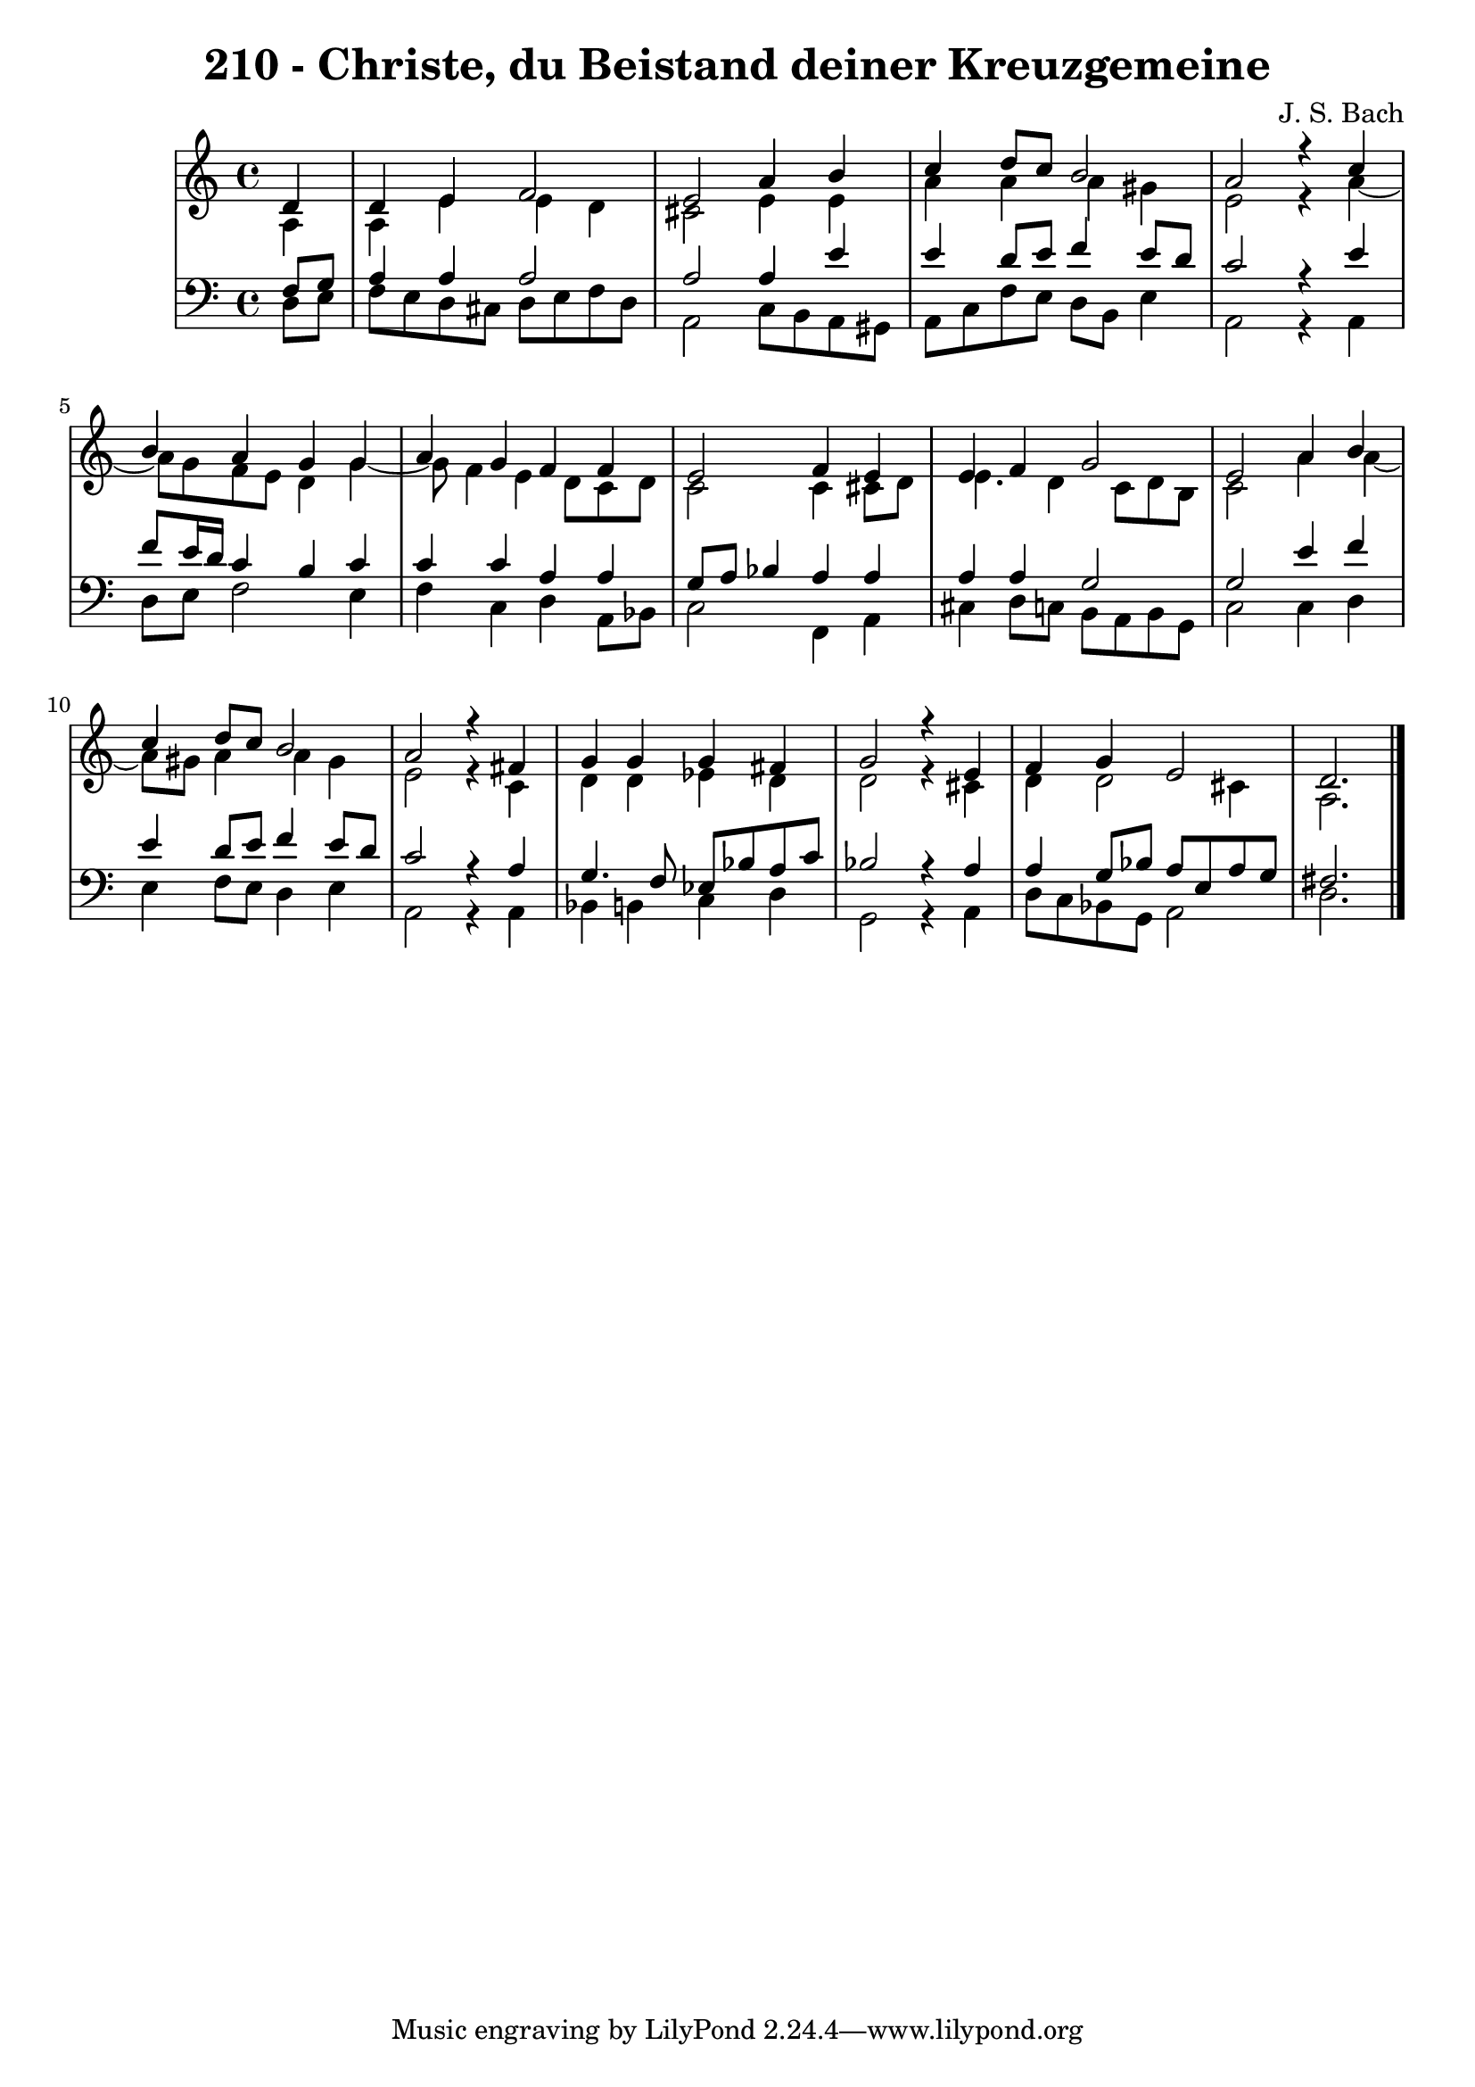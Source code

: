 \version "2.10.33"

\header {
  title = "210 - Christe, du Beistand deiner Kreuzgemeine"
  composer = "J. S. Bach"
}


global = {
  \time 4/4
  \key c \major
}


soprano = \relative c' {
  \partial 4 d4 
    d4 e4 f2 
  e2 a4 b4 
  c4 d8 c8 b2 
  a2 r4 c4 
  b4 a4 g4 g4   %5
  a4 g4 f4 f4 
  e2 f4 e4 
  e4 f4 g2 
  e2 a4 b4 
  c4 d8 c8 b2   %10
  a2 r4 fis4 
  g4 g4 g4 fis4 
  g2 r4 e4 
  f4 g4 e2 
  d2.   %15
  
}

alto = \relative c' {
  \partial 4 a4 
    a4 e'4 e4 d4 
  cis2 e4 e4 
  a4 a4 a4 gis4 
  e2 r4 a4~ 
  a8 g8 f8 e8 d4 g4~   %5
  g8 f4 e4 d8 c8 d8 
  c2 c4 cis8 d8 
  e4. d4 c8 d8 b8 
  c2 a'4 a4~ 
  a8 gis8 a4 a4 gis4   %10
  e2 r4 c4 
  d4 d4 ees4 d4 
  d2 r4 cis4 
  d4 d2 cis4 
  a2.   %15
  
}

tenor = \relative c {
  \partial 4 f8  g8 
    a4 a4 a2 
  a2 a4 e'4 
  e4 d8 e8 f4 e8 d8 
  c2 r4 e4 
  f8 e16 d16 c4 b4 c4   %5
  c4 c4 a4 a4 
  g8 a8 bes4 a4 a4 
  a4 a4 g2 
  g2 e'4 f4 
  e4 d8 e8 f4 e8 d8   %10
  c2 r4 a4 
  g4. f8 ees8 bes'8 a8 c8 
  bes2 r4 a4 
  a4 g8 bes8 a8 e8 a8 g8 
  fis2.   %15
  
}

baixo = \relative c {
  \partial 4 d8  e8 
    f8 e8 d8 cis8 d8 e8 f8 d8 
  a2 c8 b8 a8 gis8 
  a8 c8 f8 e8 d8 b8 e4 
  a,2 r4 a4 
  d8 e8 f2 e4   %5
  f4 c4 d4 a8 bes8 
  c2 f,4 a4 
  cis4 d8 c8 b8 a8 b8 g8 
  c2 c4 d4 
  e4 f8 e8 d4 e4   %10
  a,2 r4 a4 
  bes4 b4 c4 d4 
  g,2 r4 a4 
  d8 c8 bes8 g8 a2 
  d2.   %15
  
}
\score {
  <<
    \new StaffGroup <<
      \override StaffGroup.SystemStartBracket #'style = #'line 
      \new Staff {
        <<
          \global
          \new Voice = "soprano" { \voiceOne \soprano }
          \new Voice = "alto" { \voiceTwo \alto }
        >>
      }
      \new Staff {
        <<
          \global
          \clef "bass"
          \new Voice = "tenor" {\voiceOne \tenor }
          \new Voice = "baixo" { \voiceTwo \baixo \bar "|."}
        >>
      }
    >>
  >>
  \layout {}
  \midi {}
}